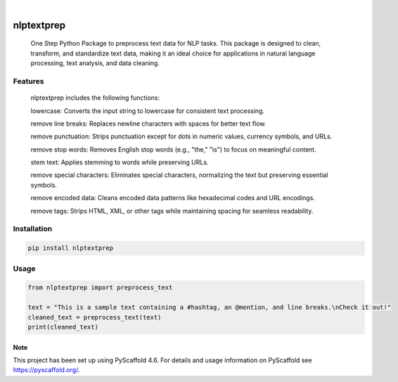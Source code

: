 .. These are examples of badges you might want to add to your README:
   please update the URLs accordingly

    .. image:: https://api.cirrus-ci.com/github/<USER>/nlptextprep.svg?branch=main
        :alt: Built Status
        :target: https://cirrus-ci.com/github/<USER>/nlptextprep
    .. image:: https://readthedocs.org/projects/nlptextprep/badge/?version=latest
        :alt: ReadTheDocs
        :target: https://nlptextprep.readthedocs.io/en/stable/
    .. image:: https://img.shields.io/coveralls/github/<USER>/nlptextprep/main.svg
        :alt: Coveralls
        :target: https://coveralls.io/r/<USER>/nlptextprep
    .. image:: https://img.shields.io/pypi/v/nlptextprep.svg
        :alt: PyPI-Server
        :target: https://pypi.org/project/nlptextprep/
    .. image:: https://img.shields.io/conda/vn/conda-forge/nlptextprep.svg
        :alt: Conda-Forge
        :target: https://anaconda.org/conda-forge/nlptextprep
    .. image:: https://pepy.tech/badge/nlptextprep/month
        :alt: Monthly Downloads
        :target: https://pepy.tech/project/nlptextprep
    .. image:: https://img.shields.io/twitter/url/http/shields.io.svg?style=social&label=Twitter
        :alt: Twitter
        :target: https://twitter.com/nlptextprep

.. image:: https://img.shields.io/badge/-PyScaffold-005CA0?logo=pyscaffold
    :alt: Project generated with PyScaffold
    :target: https://pyscaffold.org/

|

===========
nlptextprep
===========


    One Step Python Package to preprocess text data for NLP tasks. This package is designed to clean, transform, and standardize text data, making it an ideal choice for applications in natural language processing, text analysis, and data cleaning.

Features
--------

    nlptextprep includes the following functions:

    lowercase: Converts the input string to lowercase for consistent text processing.

    remove line breaks: Replaces newline characters with spaces for better text flow.

    remove punctuation: Strips punctuation except for dots in numeric values, currency symbols, and URLs.

    remove stop words: Removes English stop words (e.g., "the," "is") to focus on meaningful content.

    stem text: Applies stemming to words while preserving URLs.

    remove special characters: Eliminates special characters, normalizing the text but preserving essential symbols.

    remove encoded data: Cleans encoded data patterns like hexadecimal codes and URL encodings.

    remove tags: Strips HTML, XML, or other tags while maintaining spacing for seamless readability.



Installation
------------

.. code-block:: bash

   pip install nlptextprep

Usage
-----

.. code-block:: python

   from nlptextprep import preprocess_text

   text = "This is a sample text containing a #hashtag, an @mention, and line breaks.\nCheck it out!"
   cleaned_text = preprocess_text(text)
   print(cleaned_text)


.. _pyscaffold-notes:

Note
====

This project has been set up using PyScaffold 4.6. For details and usage
information on PyScaffold see https://pyscaffold.org/.
